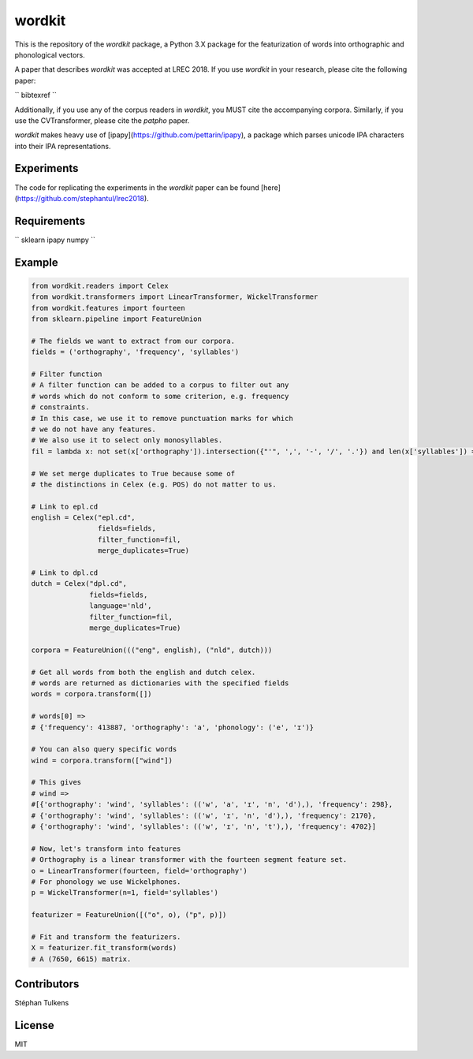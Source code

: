 wordkit
=======

This is the repository of the `wordkit` package, a Python 3.X package for the featurization of words into orthographic and phonological vectors.

A paper that describes `wordkit` was accepted at LREC 2018.
If you use `wordkit` in your research, please cite the following paper:

``
bibtexref
``

Additionally, if you use any of the corpus readers in `wordkit`, you MUST cite the accompanying corpora. Similarly, if you use the CVTransformer, please cite the `patpho` paper.

`wordkit` makes heavy use of [ipapy](https://github.com/pettarin/ipapy), a package which parses unicode IPA characters into their IPA representations.

Experiments
'''''''''''

The code for replicating the experiments in the `wordkit` paper can be found [here](https://github.com/stephantul/lrec2018).

Requirements
''''''''''''

``
sklearn
ipapy
numpy
``

Example
'''''''

.. code-block:: python

  from wordkit.readers import Celex
  from wordkit.transformers import LinearTransformer, WickelTransformer
  from wordkit.features import fourteen
  from sklearn.pipeline import FeatureUnion

  # The fields we want to extract from our corpora.
  fields = ('orthography', 'frequency', 'syllables')

  # Filter function
  # A filter function can be added to a corpus to filter out any
  # words which do not conform to some criterion, e.g. frequency
  # constraints.
  # In this case, we use it to remove punctuation marks for which
  # we do not have any features.
  # We also use it to select only monosyllables.
  fil = lambda x: not set(x['orthography']).intersection({"'", ',', '-', '/', '.'}) and len(x['syllables']) == 1

  # We set merge duplicates to True because some of
  # the distinctions in Celex (e.g. POS) do not matter to us.

  # Link to epl.cd
  english = Celex("epl.cd",
                  fields=fields,
                  filter_function=fil,
                  merge_duplicates=True)

  # Link to dpl.cd
  dutch = Celex("dpl.cd",
                fields=fields,
                language='nld',
                filter_function=fil,
                merge_duplicates=True)

  corpora = FeatureUnion((("eng", english), ("nld", dutch)))

  # Get all words from both the english and dutch celex.
  # words are returned as dictionaries with the specified fields
  words = corpora.transform([])

  # words[0] =>
  # {'frequency': 413887, 'orthography': 'a', 'phonology': ('e', 'ɪ')}

  # You can also query specific words
  wind = corpora.transform(["wind"])

  # This gives
  # wind =>
  #[{'orthography': 'wind', 'syllables': (('w', 'a', 'ɪ', 'n', 'd'),), 'frequency': 298},
  # {'orthography': 'wind', 'syllables': (('w', 'ɪ', 'n', 'd'),), 'frequency': 2170},
  # {'orthography': 'wind', 'syllables': (('w', 'ɪ', 'n', 't'),), 'frequency': 4702}]

  # Now, let's transform into features
  # Orthography is a linear transformer with the fourteen segment feature set.
  o = LinearTransformer(fourteen, field='orthography')
  # For phonology we use Wickelphones.
  p = WickelTransformer(n=1, field='syllables')

  featurizer = FeatureUnion([("o", o), ("p", p)])

  # Fit and transform the featurizers.
  X = featurizer.fit_transform(words)
  # A (7650, 6615) matrix.

Contributors
''''''''''''

Stéphan Tulkens

License
'''''''

MIT
